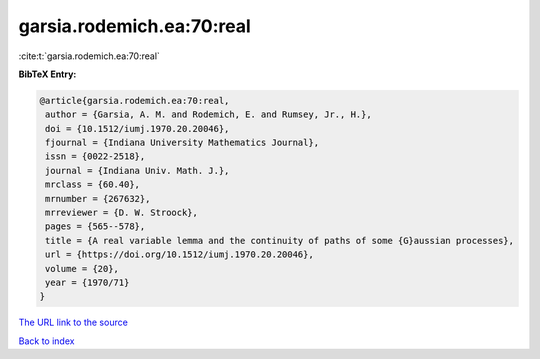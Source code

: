 garsia.rodemich.ea:70:real
==========================

:cite:t:`garsia.rodemich.ea:70:real`

**BibTeX Entry:**

.. code-block:: bibtex

   @article{garsia.rodemich.ea:70:real,
    author = {Garsia, A. M. and Rodemich, E. and Rumsey, Jr., H.},
    doi = {10.1512/iumj.1970.20.20046},
    fjournal = {Indiana University Mathematics Journal},
    issn = {0022-2518},
    journal = {Indiana Univ. Math. J.},
    mrclass = {60.40},
    mrnumber = {267632},
    mrreviewer = {D. W. Stroock},
    pages = {565--578},
    title = {A real variable lemma and the continuity of paths of some {G}aussian processes},
    url = {https://doi.org/10.1512/iumj.1970.20.20046},
    volume = {20},
    year = {1970/71}
   }
`The URL link to the source <ttps://doi.org/10.1512/iumj.1970.20.20046}>`_


`Back to index <../By-Cite-Keys.html>`_
